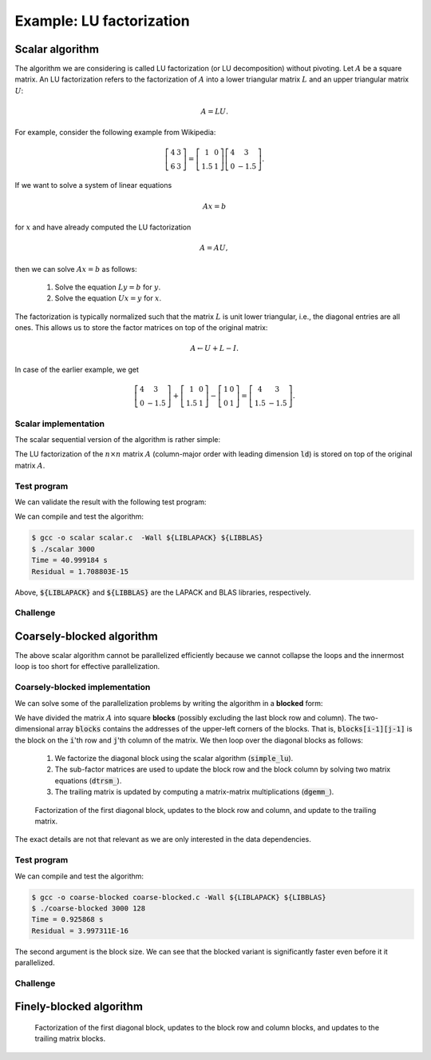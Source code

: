 Example: LU factorization
-------------------------

.. objectives::

 - Apply task-based parallelism to a real algorithm.

Scalar algorithm
^^^^^^^^^^^^^^^^

The algorithm we are considering is called LU factorization (or LU decomposition) without pivoting.
Let :math:`A` be a square matrix. 
An LU factorization refers to the factorization of :math:`A` into a lower triangular matrix :math:`L` and an upper triangular matrix :math:`U`:

.. math:: A = L U.

For example, consider the following example from Wikipedia:

.. math::
    
    \left[
    \begin{matrix}
    4 & 3 \\
    6 & 3
    \end{matrix}
    \right]
    =
    \left[
    \begin{matrix}
    1   & 0 \\
    1.5 & 1
    \end{matrix}
    \right]
    \left[
    \begin{matrix}
    4   & 3 \\
    0   & -1.5
    \end{matrix}
    \right].

If we want to solve a system of linear equations

.. math:: A x = b

for :math:`x` and have already computed the LU factorization

.. math:: A = A U,

then we can solve :math:`A x = b` as follows:

 1. Solve the equation :math:`L y = b` for :math:`y`.

 2. Solve the equation :math:`U x = y` for :math:`x`.

The factorization is typically normalized such that the matrix :math:`L` is unit lower triangular, i.e., the diagonal entries are all ones.
This allows us to store the factor matrices on top of the original matrix:

.. math::

    A \leftarrow U + L - I.

In case of the earlier example, we get
    
.. math::
    
    \left[
    \begin{matrix}
    4   & 3 \\
    0   & -1.5
    \end{matrix}
    \right]
    +
    \left[
    \begin{matrix}
    1   & 0 \\
    1.5 & 1
    \end{matrix}
    \right]
    -
    \left[
    \begin{matrix}
    1 & 0 \\
    0 & 1
    \end{matrix}
    \right]
    =
    \left[
    \begin{matrix}
    4 & 3 \\
    1.5 & -1.5
    \end{matrix}
    \right].

Scalar implementation
"""""""""""""""""""""
    
The scalar sequential version of the algorithm is rather simple:
    
.. code-block:: c
    :linenos:
    
    void simple_lu(int n, int ld, double *A)
    {
        for (int i = 0; i < n; i++) {
            for (int j = i+1; j < n; j++) {
                A[i*ld+j] /= A[i*ld+i];

                for (int k = i+1; k < n; k++)
                    A[k*ld+j] -= A[i*ld+j] * A[k*ld+i];
            }
        }
    }

The LU factorization of the :math:`n \times n` matrix :math:`A` (column-major order with leading dimension :code:`ld`) is stored on top of the original matrix :math:`A`.

Test program
""""""""""""

We can validate the result with the following test program:

.. code-block:: c
    :linenos:

    #include <stdio.h>
    #include <stdlib.h>
    #include <time.h>

    extern void dtrmm_(char const *, char const *, char const *, char const *,
        int const *, int const *, double const *, double const *, int const *,
        double *, int const *);
    
    extern double dlange_(char const *, int const *, int const *, double const *,
        int const *, double *);
    
    void simple_lu(int n, int ld, double *A)
    {
        for (int i = 0; i < n; i++) {
            for (int j = i+1; j < n; j++) {
                A[i*ld+j] /= A[i*ld+i];

                for (int k = i+1; k < n; k++)
                    A[k*ld+j] -= A[i*ld+j] * A[k*ld+i];
            }
        }
    }
    
    // returns the ceil of a / b
    int DIVCEIL(int a, int b)
    {
        return (a+b-1)/b;
    }

    // computes C <- L * U
    void mul_lu(int n, int lda, int ldb, double const *A, double *B)
    {
        double one = 1.0;

        // B <- U(A) = U
        for (int i = 0; i < n; i++) {
            for (int j = 0; j < i+1; j++)
                B[i*ldb+j] = A[i*lda+j];
            for (int j = i+1; j < n; j++)
                B[i*ldb+j] = 0.0;
        }

        // B <- L1(A) * B = L * U
        dtrmm_("Left", "Lower", "No Transpose", "Unit triangular",
            &n, &n, &one, A, &lda, B, &ldb);
    }

    int main(int argc, char **argv)
    {    
        //
        // check arguments
        //
        
        if (argc != 2) {
            fprintf(stderr, 
                "[error] Incorrect arguments. Use %s (n)\n", argv[0]);
            return EXIT_FAILURE;
        }

        int n = atoi(argv[1]);
        if (n < 1)  {
            fprintf(stderr, "[error] Invalid matrix dimension.\n");
            return EXIT_FAILURE;
        }

        //
        // Initialize matrix A and store a duplicate to matrix B. Matrix C is for
        // validation.
        //
        
        srand(time(NULL));

        int ldA, ldB, ldC;
        ldA = ldB = ldC = DIVCEIL(n, 8)*8; // align to 64 bytes
        double *A = (double *) aligned_alloc(8, n*ldA*sizeof(double));
        double *B = (double *) aligned_alloc(8, n*ldB*sizeof(double));
        double *C = (double *) aligned_alloc(8, n*ldC*sizeof(double));
        
        if (A == NULL || B == NULL || C == NULL) {
            fprintf(stderr, "[error] Failed to allocate memory.\n");
            return EXIT_FAILURE;
        }

        // A <- random diagonally dominant matrix
        for (int i = 0; i < n; i++) {
            for (int j = 0; j < n; j++)
                A[i*ldA+j] = B[i*ldB+j] = 2.0*rand()/RAND_MAX - 1.0;
            A[i*ldA+i] = B[i*ldB+i] = 1.0*rand()/RAND_MAX + n;
        }

        //
        // compute
        //
        
        struct timespec ts_start;
        clock_gettime(CLOCK_MONOTONIC, &ts_start);

        // A <- (L,U)
        simple_lu(n, ldA, A);

        struct timespec ts_stop;
        clock_gettime(CLOCK_MONOTONIC, &ts_stop);

        printf("Time = %f s\n",
            ts_stop.tv_sec - ts_start.tv_sec +
            1.0E-9*(ts_stop.tv_nsec - ts_start.tv_nsec));

        // C <- L * U
        mul_lu(n, ldA, ldC, A, C);

        //
        // validate
        //
        
        // C <- L * U - B
        for (int i = 0; i < n; i++)
            for (int j = 0; j < n; j++)
                C[i*ldC+j] -= B[i*ldB+j];

        // compute || C ||_F / || B ||_F = || L * U - B ||_F  / || B ||_F
        double residual = dlange_("Frobenius", &n, &n, C, &ldC, NULL) /
            dlange_("Frobenius", &n, &n, B, &ldB, NULL);
            
        printf("Residual = %E\n", residual);
        
        int ret = EXIT_SUCCESS;
        if (1.0E-12 < residual) {
            fprintf(stderr, "The residual is too large.\n");
            ret = EXIT_FAILURE;
        }
        
        //
        // cleanup
        //

        free(A);
        free(B);
        free(C);

        return ret;
    }

We can compile and test the algorithm:
    
.. code-block:: bash

    $ gcc -o scalar scalar.c  -Wall ${LIBLAPACK} ${LIBBLAS}
    $ ./scalar 3000
    Time = 40.999184 s
    Residual = 1.708803E-15

Above, :code:`${LIBLAPACK}` and :code:`${LIBBLAS}` are the LAPACK and BLAS libraries, respectively.

Challenge
"""""""""

.. challenge::

    Compile and run the scalar implementation yourself.

Coarsely-blocked algorithm
^^^^^^^^^^^^^^^^^^^^^^^^^^

The above scalar algorithm cannot be parallelized efficiently because we cannot collapse the loops and the innermost loop is too short for effective parallelization.

Coarsely-blocked implementation
"""""""""""""""""""""""""""""""

We can solve some of the parallelization problems by writing the algorithm in a **blocked** form:

.. code-block:: c
    :linenos:
    :emphasize-lines: 4-11,23,28-29,32-33,37-39

    void blocked_lu(int block_size, int n, int ldA, double *A)
    {
        // allocate and fill an array that stores the block pointers
        int block_count = DIVCEIL(n, block_size);
        double ***blocks = (double ***) malloc(block_count*sizeof(double**));
        for (int i = 0; i < block_count; i++) {
            blocks[i] = (double **) malloc(block_count*sizeof(double*));

            for (int j = 0; j < block_count; j++)
                blocks[i][j] = A+(j*ldA+i)*block_size;
        }

        // iterate through the diagonal blocks
        for (int i = 0; i < block_count; i++) {

            // calculate diagonal block size
            int dsize = min(block_size, n-i*block_size);

            // calculate trailing matrix size
            int tsize = n-(i+1)*block_size;

            // compute the LU decomposition of the diagonal block
            simple_lu(dsize, ldA, blocks[i][i]);

            if (0 < tsize) {

                // blocks[i][i+1:] <- L1(blocks[i][i]) \ blocks[i][i+1:]
                dtrsm_("Left", "Lower", "No transpose", "Unit triangular",
                    &dsize, &tsize, &one, blocks[i][i], &ldA, blocks[i][i+1], &ldA);

                // blocks[i+1:][i] <- U(blocks[i][i]) / blocks[i+1:][i]
                dtrsm_("Right", "Upper", "No Transpose", "Not unit triangular",
                    &tsize, &dsize, &one, blocks[i][i], &ldA, blocks[i+1][i], &ldA);

                // blocks[i+1:][i+1:] <- blocks[i+1:][i+1:] -
                //                          blocks[i+1:][i] * blocks[i][i+1:]
                dgemm_("No Transpose", "No Transpose",
                    &tsize, &tsize, &dsize, &minus_one, blocks[i+1][i],
                    &ldA, blocks[i][i+1], &ldA, &one, blocks[i+1][i+1], &ldA);
            }
        }

        // free allocated resources
        for (int i = 0; i < block_count; i++)
            free(blocks[i]);
        free(blocks);
    }

We have divided the matrix :math:`A` into square **blocks** (possibly excluding the last block row and column).
The two-dimensional array :code:`blocks` contains the addresses of the upper-left corners of the blocks.
That is, :code:`blocks[i-1][j-1]` is the block on the :code:`i`'th row and :code:`j`'th column of the matrix.
We then loop over the diagonal blocks as follows:

 1. We factorize the diagonal block using the scalar algorithm (:code:`simple_lu`).

 2. The sub-factor matrices are used to update the block row and the block column by solving two matrix equations (:code:`dtrsm_`).

 3. The trailing matrix is updated by computing a matrix-matrix multiplications (:code:`dgemm_`).

.. figure:: img/blocked_lu1.png

   Factorization of the first diagonal block, updates to the block row and column, and update to the trailing matrix.

The exact details are not that relevant as we are only interested in the data dependencies.
   
Test program
""""""""""""

.. code-block:: c
    :linenos:

    #include <stdio.h>
    #include <stdlib.h>
    #include <time.h>

    extern double dnrm2_(int const *, double const *, int const *);

    extern void dtrmm_(char const *, char const *, char const *, char const *,
        int const *, int const *, double const *, double const *, int const *,
        double *, int const *);

    extern void dlacpy_(char const *, int const *, int const *, double const *,
        int const *, double *, int const *);

    extern double dlange_(char const *, int const *, int const *, double const *,
        int const *, double *);

    extern void dtrsm_(char const *, char const *, char const *, char const *,
        int const *, int const *, double const *, double const *, int const *,
        double *, int const *);

    extern void dgemm_(char const *, char const *, int const *, int const *,
        int const *, double const *, double const *, int const *, double const *,
        int const *, double const *, double *, int const *);

    double one = 1.0;
    double minus_one = -1.0;

    // returns the ceil of a / b
    int DIVCEIL(int a, int b)
    {
        return (a+b-1)/b;
    }

    // returns the minimum of a and b
    int MIN(int a, int b)
    {
        return a < b ? a : b;
    }

    void simple_lu(int n, int ldA, double *A)
    {
        for (int i = 0; i < n; i++) {
            for (int j = i+1; j < n; j++) {
                A[i*ldA+j] /= A[i*ldA+i];

                for (int k = i+1; k < n; k++)
                    A[k*ldA+j] -= A[i*ldA+j] * A[k*ldA+i];
            }
        }
    }

    void blocked_lu(int block_size, int n, int ldA, double *A)
    {
        // allocate and fill an array that stores the block pointers
        int block_count = DIVCEIL(n, block_size);
        double ***blocks = (double ***) malloc(block_count*sizeof(double**));
        for (int i = 0; i < block_count; i++) {
            blocks[i] = (double **) malloc(block_count*sizeof(double*));

            for (int j = 0; j < block_count; j++)
                blocks[i][j] = A+(j*ldA+i)*block_size;
        }

        // iterate through the diagonal blocks
        for (int i = 0; i < block_count; i++) {

            // calculate diagonal block size
            int dsize = MIN(block_size, n-i*block_size);

            // calculate trailing matrix size
            int tsize = n-(i+1)*block_size;

            // compute the LU decomposition of the diagonal block
            simple_lu(dsize, ldA, blocks[i][i]);

            if (0 < tsize) {

                // blocks[i][i+1:] <- L1(blocks[i][i]) \ blocks[i][i+1:]
                dtrsm_("Left", "Lower", "No transpose", "Unit triangular",
                    &dsize, &tsize, &one, blocks[i][i], &ldA, blocks[i][i+1], &ldA);

                // blocks[i+1:][i] <- U(blocks[i][i]) / blocks[i+1:][i]
                dtrsm_("Right", "Upper", "No Transpose", "Not unit triangular",
                    &tsize, &dsize, &one, blocks[i][i], &ldA, blocks[i+1][i], &ldA);

                // blocks[i+1:][i+1:] <- blocks[i+1:][i+1:] -
                //                          blocks[i+1:][i] * blocks[i][i+1:]
                dgemm_("No Transpose", "No Transpose",
                    &tsize, &tsize, &dsize, &minus_one, blocks[i+1][i],
                    &ldA, blocks[i][i+1], &ldA, &one, blocks[i+1][i+1], &ldA);
            }
        }

        // free allocated resources
        for (int i = 0; i < block_count; i++)
            free(blocks[i]);
        free(blocks);
    }

    // computes C <- L * U
    void mul_lu(int n, int lda, int ldb, double const *A, double *B)
    {
        // B <- U(A) = U
        for (int i = 0; i < n; i++) {
            for (int j = 0; j < i+1; j++)
                B[i*ldb+j] = A[i*lda+j];
            for (int j = i+1; j < n; j++)
                B[i*ldb+j] = 0.0;
        }

        // B <- L1(A) * B = L * U
        dtrmm_("Left", "Lower", "No Transpose", "Unit triangular",
            &n, &n, &one, A, &lda, B, &ldb);
    }

    int main(int argc, char **argv)
    {
        //
        // check arguments
        //

        if (argc != 3) {
            fprintf(stderr,
                "[error] Incorrect arguments. Use %s (n) (block size)\n", argv[0]);
            return EXIT_FAILURE;
        }

        int n = atoi(argv[1]);
        if (n < 1)  {
            fprintf(stderr, "[error] Invalid matrix dimension.\n");
            return EXIT_FAILURE;
        }

        int block_size = atoi(argv[2]);
        if (block_size < 2)  {
            fprintf(stderr, "[error] Invalid block size.\n");
            return EXIT_FAILURE;
        }

        //
        // Initialize matrix A and store a duplicate to matrix B. Matrix C is for
        // validation.
        //

        srand(time(NULL));

        int ldA, ldB, ldC;
        ldA = ldB = ldC = DIVCEIL(n, 8)*8; // align to 64 bytes
        double *A = (double *) aligned_alloc(8, n*ldA*sizeof(double));
        double *B = (double *) aligned_alloc(8, n*ldB*sizeof(double));
        double *C = (double *) aligned_alloc(8, n*ldC*sizeof(double));

        if (A == NULL || B == NULL || C == NULL) {
            fprintf(stderr, "[error] Failed to allocate memory.\n");
            return EXIT_FAILURE;
        }

        // A <- random diagonally dominant matrix
        for (int i = 0; i < n; i++) {
            for (int j = 0; j < n; j++)
                A[i*ldA+j] = B[i*ldB+j] = 2.0*rand()/RAND_MAX - 1.0;
            A[i*ldA+i] = B[i*ldB+i] = 1.0*rand()/RAND_MAX + n;
        }

        //
        // compute
        //

        struct timespec ts_start;
        clock_gettime(CLOCK_MONOTONIC, &ts_start);

        // A <- (L,U)
        blocked_lu(block_size, n, ldA, A);

        struct timespec ts_stop;
        clock_gettime(CLOCK_MONOTONIC, &ts_stop);

        printf("Time = %f s\n",
            ts_stop.tv_sec - ts_start.tv_sec +
            1.0E-9*(ts_stop.tv_nsec - ts_start.tv_nsec));

        // C <- L * U
        mul_lu(n, ldA, ldC, A, C);

        //
        // validate
        //

        // C <- L * U - B
        for (int i = 0; i < n; i++)
            for (int j = 0; j < n; j++)
                C[i*ldC+j] -= B[i*ldB+j];

        // compute || C ||_F / || B ||_F = || L * U - B ||_F  / || B ||_F
        double residual = dlange_("Frobenius", &n, &n, C, &ldC, NULL) /
            dlange_("Frobenius", &n, &n, B, &ldB, NULL);

        printf("Residual = %E\n", residual);

        int ret = EXIT_SUCCESS;
        if (1.0E-12 < residual) {
            fprintf(stderr, "The residual is too large.\n");
            ret = EXIT_FAILURE;
        }

        //
        // cleanup
        //

        free(A);
        free(B);
        free(C);

        return ret;
    }

We can compile and test the algorithm:
    
.. code-block:: bash

    $ gcc -o coarse-blocked coarse-blocked.c -Wall ${LIBLAPACK} ${LIBBLAS}
    $ ./coarse-blocked 3000 128
    Time = 0.925868 s
    Residual = 3.997311E-16

The second argument is the block size.
We can see that the blocked variant is significantly faster even before it it parallelized.

Challenge
"""""""""

.. challenge::

    Try to parallelize the block row on column updates (:code:`dtrsm_`).
    Try both
    
     - the :code:`#pragma omp parallel sections` and :code:`#pragma omp section` constructs and
     
     - the :code:`#pragma omp task` construct.
    
    Do you notice any difference in the run time?

.. solution::

    .. code-block:: c
        :linenos:
        :emphasize-lines: 27,30,36
        
        void blocked_lu(int block_size, int n, int ldA, double *A)
        {
            // allocate and fill an array that stores the block pointers
            int block_count = DIVCEIL(n, block_size);
            double ***blocks = (double ***) malloc(block_count*sizeof(double**));
            for (int i = 0; i < block_count; i++) {
                blocks[i] = (double **) malloc(block_count*sizeof(double*));

                for (int j = 0; j < block_count; j++)
                    blocks[i][j] = A+(j*ldA+i)*block_size;
            }

            // iterate through the diagonal blocks
            for (int i = 0; i < block_count; i++) {

                // calculate diagonal block size
                int dsize = MIN(block_size, n-i*block_size);

                // calculate trailing matrix size
                int tsize = n-(i+1)*block_size;

                // compute the LU decomposition of the diagonal block
                simple_lu(dsize, ldA, blocks[i][i]);

                if (0 < tsize) {

                    #pragma omp parallel sections
                    {
                        // blocks[i][i+1:] <- L1(blocks[i][i]) \ blocks[i][i+1:]
                        #pragma omp section
                        dtrsm_("Left", "Lower", "No transpose", "Unit triangular",
                            &dsize, &tsize, &one, blocks[i][i], &ldA, blocks[i][i+1],
                            &ldA);

                        // blocks[i+1:][i] <- U(blocks[i][i]) / blocks[i+1:][i]
                        #pragma omp section
                        dtrsm_("Right", "Upper", "No Transpose", "Not unit triangular",
                            &tsize, &dsize, &one, blocks[i][i], &ldA, blocks[i+1][i],
                            &ldA);
                    }

                    // blocks[i+1:][i+1:] <- blocks[i+1:][i+1:] -
                    //                          blocks[i+1:][i] * blocks[i][i+1:]
                    dgemm_("No Transpose", "No Transpose",
                        &tsize, &tsize, &dsize, &minus_one, blocks[i+1][i],
                        &ldA, blocks[i][i+1], &ldA, &one, blocks[i+1][i+1], &ldA);
                }
            }

            // free allocated resources
            for (int i = 0; i < block_count; i++)
                free(blocks[i]);
            free(blocks);
        }

    .. code-block:: bash

        $ gcc -o section-coarse-blocked section-coarse-blocked.c -Wall ${LIBLAPACK} ${LIBBLAS}
        $ ./section-coarse-blocked 3000 128
        Time = 0.927376 s
        Residual = 3.861916E-16
        
    .. code-block:: c
        :linenos:
        :emphasize-lines: 27-28,31,37
        
        void blocked_lu(int block_size, int n, int ldA, double *A)
        {
            // allocate and fill an array that stores the block pointers
            int block_count = DIVCEIL(n, block_size);
            double ***blocks = (double ***) malloc(block_count*sizeof(double**));
            for (int i = 0; i < block_count; i++) {
                blocks[i] = (double **) malloc(block_count*sizeof(double*));

                for (int j = 0; j < block_count; j++)
                    blocks[i][j] = A+(j*ldA+i)*block_size;
            }

            // iterate through the diagonal blocks
            for (int i = 0; i < block_count; i++) {

                // calculate diagonal block size
                int dsize = MIN(block_size, n-i*block_size);

                // calculate trailing matrix size
                int tsize = n-(i+1)*block_size;

                // compute the LU decomposition of the diagonal block
                simple_lu(dsize, ldA, blocks[i][i]);

                if (0 < tsize) {

                    #pragma omp parallel
                    #pragma omp single
                    {
                        // blocks[i][i+1:] <- L1(blocks[i][i]) \ blocks[i][i+1:]
                        #pragma omp task
                        dtrsm_("Left", "Lower", "No transpose", "Unit triangular",
                            &dsize, &tsize, &one, blocks[i][i], &ldA, blocks[i][i+1],
                            &ldA);

                        // blocks[i+1:][i] <- U(blocks[i][i]) / blocks[i+1:][i]
                        #pragma omp task
                        dtrsm_("Right", "Upper", "No Transpose", "Not unit triangular",
                            &tsize, &dsize, &one, blocks[i][i], &ldA, blocks[i+1][i],
                            &ldA);
                    }

                    // blocks[i+1:][i+1:] <- blocks[i+1:][i+1:] -
                    //                          blocks[i+1:][i] * blocks[i][i+1:]
                    dgemm_("No Transpose", "No Transpose",
                        &tsize, &tsize, &dsize, &minus_one, blocks[i+1][i],
                        &ldA, blocks[i][i+1], &ldA, &one, blocks[i+1][i+1], &ldA);
                }
            }

            // free allocated resources
            for (int i = 0; i < block_count; i++)
                free(blocks[i]);
            free(blocks);
        }
        
    .. code-block:: bash

        $ gcc -o task-coarse-blocked task-coarse-blocked.c -Wall ${LIBLAPACK} ${LIBBLAS}
        $ ./task-coarse-blocked 3000 128
        Time = 0.925464 s
        Residual = 3.852532E-16
        
    No difference in run time due to limited level of parallelism.
    
Finely-blocked algorithm
^^^^^^^^^^^^^^^^^^^^^^^^

.. figure:: img/blocked_lu2.png

   Factorization of the first diagonal block, updates to the block row and column blocks, and updates to the trailing matrix blocks.
